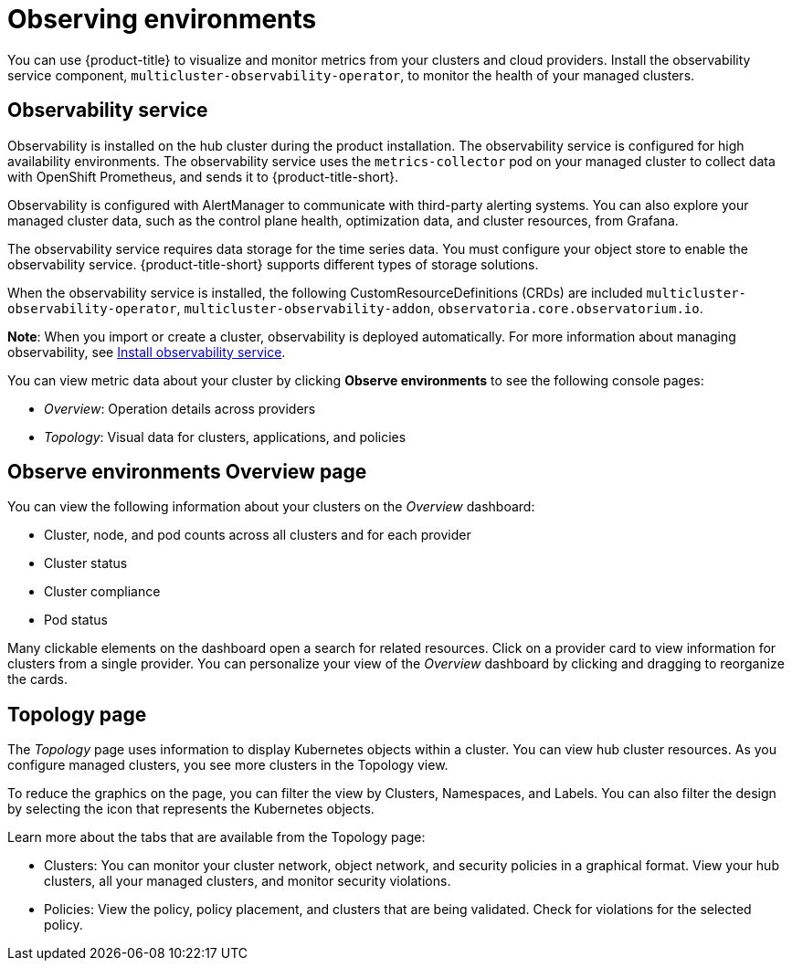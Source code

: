 [#observing-environments]
= Observing environments

You can use {product-title} to visualize and monitor metrics from your clusters and cloud providers. Install the observability service component, `multicluster-observability-operator`, to monitor the health of your managed clusters. 

[#observability-service]
== Observability service

Observability is installed on the hub cluster during the product installation. The observability service is configured for high availability environments. The observability service uses the `metrics-collector` pod on your managed cluster to collect data with OpenShift Prometheus, and sends it to {product-title-short}. 

Observability is configured with AlertManager to communicate with third-party alerting systems. You can also explore your managed cluster data, such as the control plane health, optimization data, and cluster resources, from Grafana.

The observability service requires data storage for the time series data. You must configure your object store to enable the observability service. {product-title-short} supports different types of storage solutions. 

When the observability service is installed, the following CustomResourceDefinitions (CRDs) are included `multicluster-observability-operator`, `multicluster-observability-addon`, `observatoria.core.observatorium.io`.

*Note*: When you import or create a cluster, observability is deployed automatically. For more information about managing observability, see link:../observability/observability_install.adoc[Install observability service].

You can view metric data about your cluster by clicking *Observe environments* to see the following console pages: 

** _Overview_: Operation details across providers
** _Topology_: Visual data for clusters, applications, and policies

[#overview-page-observe]
== Observe environments Overview page

You can view the following information about your clusters on the _Overview_ dashboard:

* Cluster, node, and pod counts across all clusters and for each provider
* Cluster status
* Cluster compliance
* Pod status

Many clickable elements on the dashboard open a search for related resources. Click on a provider card to view information for clusters from a single provider. You can personalize your view of the _Overview_ dashboard by clicking and dragging to reorganize the cards.

[#topology-page]
== Topology page
//Where is the info from ? 
The _Topology_ page uses information to display Kubernetes objects within a cluster. You can view hub cluster resources. As you configure managed clusters, you see more clusters in the Topology view.

To reduce the graphics on the page, you can filter the view by Clusters, Namespaces, and Labels. You can also filter the design by selecting the icon that represents the Kubernetes objects.

Learn more about the tabs that are available from the Topology page:

* Clusters: You can monitor your cluster network, object network, and security policies in a graphical format.
View your hub clusters, all your managed clusters, and monitor security violations.
* Policies: View the policy, policy placement, and clusters that are being validated.
Check for violations for the selected policy.

